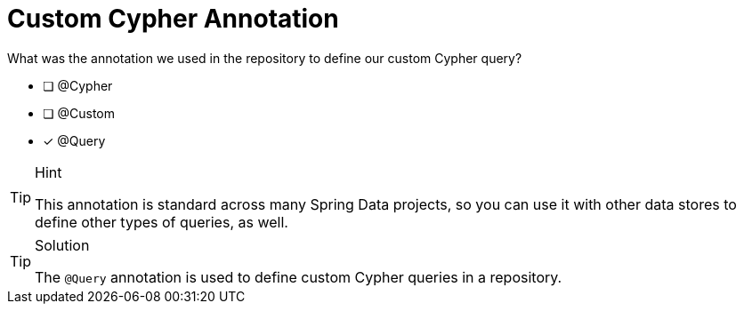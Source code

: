 [.question]
= Custom Cypher Annotation

What was the annotation we used in the repository to define our custom Cypher query?

- [ ] @Cypher
- [ ] @Custom
- [*] @Query


[TIP,role=hint]
.Hint
====
This annotation is standard across many Spring Data projects, so you can use it with other data stores to define other types of queries, as well.
====

[TIP,role=solution]
.Solution
====
The `@Query` annotation is used to define custom Cypher queries in a repository.
====